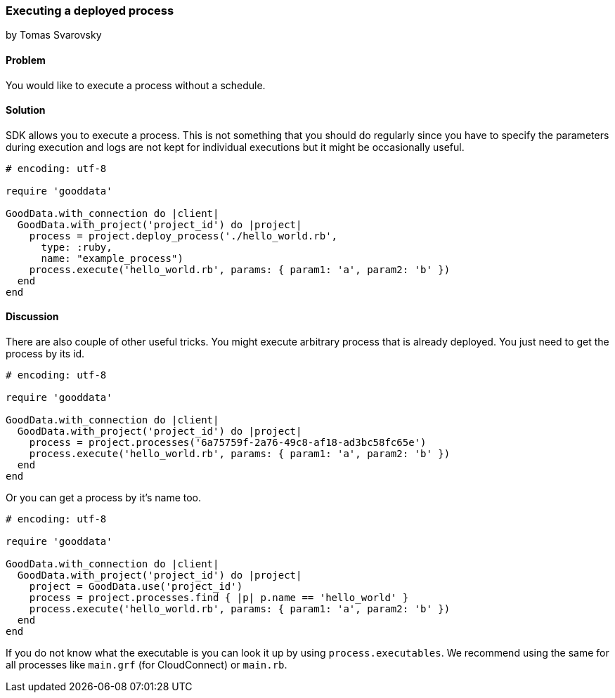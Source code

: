 === Executing a deployed process
by Tomas Svarovsky

==== Problem
You would like to execute a process without a schedule.

==== Solution
SDK allows you to execute a process. This is not something that you should do regularly since you have to specify the parameters during execution and logs are not kept for individual executions but it might be occasionally useful.

[source,ruby]
----
# encoding: utf-8

require 'gooddata'

GoodData.with_connection do |client|
  GoodData.with_project('project_id') do |project|
    process = project.deploy_process('./hello_world.rb',
      type: :ruby,
      name: "example_process")
    process.execute('hello_world.rb', params: { param1: 'a', param2: 'b' })
  end
end
----

==== Discussion

There are also couple of other useful tricks. You might execute arbitrary process that is already deployed. You just need to get the process by its id.

[source,ruby]
----
# encoding: utf-8

require 'gooddata'

GoodData.with_connection do |client|
  GoodData.with_project('project_id') do |project|
    process = project.processes('6a75759f-2a76-49c8-af18-ad3bc58fc65e')
    process.execute('hello_world.rb', params: { param1: 'a', param2: 'b' })
  end
end
----

Or you can get a process by it's name too.

[source,ruby]
----
# encoding: utf-8

require 'gooddata'

GoodData.with_connection do |client|
  GoodData.with_project('project_id') do |project|
    project = GoodData.use('project_id')
    process = project.processes.find { |p| p.name == 'hello_world' }
    process.execute('hello_world.rb', params: { param1: 'a', param2: 'b' })
  end
end
----

If you do not know what the executable is you can look it up by using `process.executables`. We recommend using the same for all processes like `main.grf` (for CloudConnect) or `main.rb`.